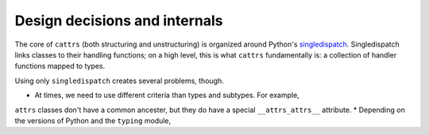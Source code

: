 ==============================
Design decisions and internals
==============================

The core of ``cattrs`` (both structuring and unstructuring) is organized around
Python's singledispatch_.
Singledispatch links classes to their handling functions; on a high level, this
is what ``cattrs`` fundamentally is: a collection of handler functions mapped
to types.

Using only ``singledispatch`` creates several problems, though.

* At times, we need to use different criteria than types and subtypes. For example,
``attrs`` classes don't have a common ancester, but they do have a special ``__attrs_attrs__`` attribute.
* Depending on the versions of Python and the ``typing`` module,

.. _singledispatch: https://docs.python.org/3/library/functools.html#functools.singledispatch